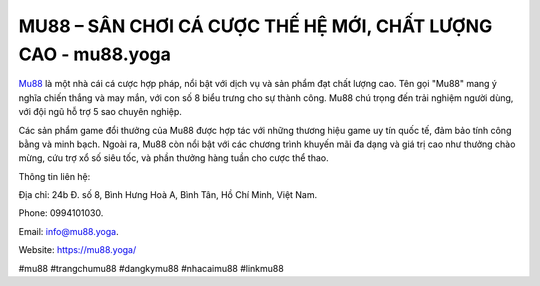 MU88 – SÂN CHƠI CÁ CƯỢC THẾ HỆ MỚI, CHẤT LƯỢNG CAO - mu88.yoga
===================================

`Mu88 <https://mu88.yoga/>`_ là một nhà cái cá cược hợp pháp, nổi bật với dịch vụ và sản phẩm đạt chất lượng cao. Tên gọi "Mu88" mang ý nghĩa chiến thắng và may mắn, với con số 8 biểu trưng cho sự thành công. Mu88 chú trọng đến trải nghiệm người dùng, với đội ngũ hỗ trợ 5 sao chuyên nghiệp. 

Các sản phẩm game đổi thưởng của Mu88 được hợp tác với những thương hiệu game uy tín quốc tế, đảm bảo tính công bằng và minh bạch. Ngoài ra, Mu88 còn nổi bật với các chương trình khuyến mãi đa dạng và giá trị cao như thưởng chào mừng, cứu trợ xổ số siêu tốc, và phần thưởng hàng tuần cho cược thể thao.

Thông tin liên hệ: 

Địa chỉ: 24b Đ. số 8, Bình Hưng Hoà A, Bình Tân, Hồ Chí Minh, Việt Nam. 

Phone: 0994101030. 

Email: info@mu88.yoga. 

Website: https://mu88.yoga/

#mu88 #trangchumu88 #dangkymu88 #nhacaimu88 #linkmu88 
